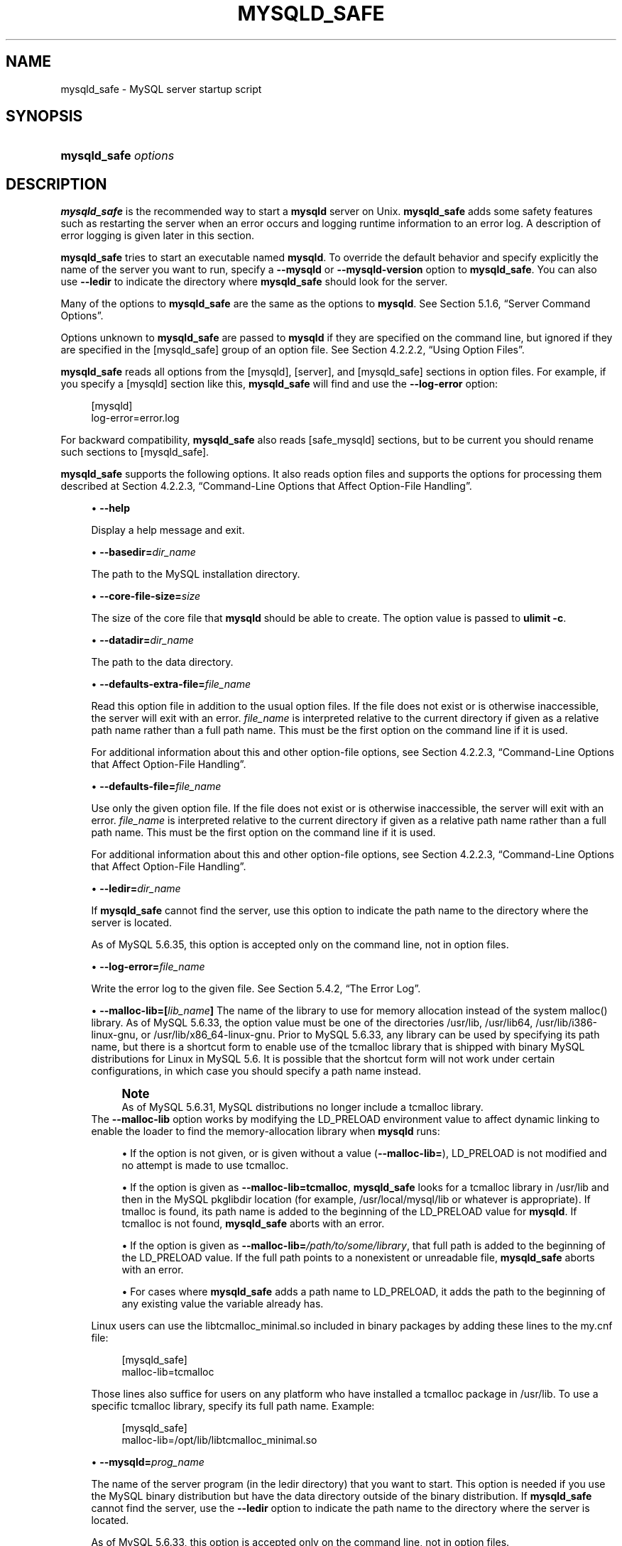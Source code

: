 '\" t
.\"     Title: \fBmysqld_safe\fR
.\"    Author: [FIXME: author] [see http://docbook.sf.net/el/author]
.\" Generator: DocBook XSL Stylesheets v1.79.1 <http://docbook.sf.net/>
.\"      Date: 06/08/2019
.\"    Manual: MySQL Database System
.\"    Source: MySQL 5.6
.\"  Language: English
.\"
.TH "\FBMYSQLD_SAFE\FR" "1" "06/08/2019" "MySQL 5\&.6" "MySQL Database System"
.\" -----------------------------------------------------------------
.\" * Define some portability stuff
.\" -----------------------------------------------------------------
.\" ~~~~~~~~~~~~~~~~~~~~~~~~~~~~~~~~~~~~~~~~~~~~~~~~~~~~~~~~~~~~~~~~~
.\" http://bugs.debian.org/507673
.\" http://lists.gnu.org/archive/html/groff/2009-02/msg00013.html
.\" ~~~~~~~~~~~~~~~~~~~~~~~~~~~~~~~~~~~~~~~~~~~~~~~~~~~~~~~~~~~~~~~~~
.ie \n(.g .ds Aq \(aq
.el       .ds Aq '
.\" -----------------------------------------------------------------
.\" * set default formatting
.\" -----------------------------------------------------------------
.\" disable hyphenation
.nh
.\" disable justification (adjust text to left margin only)
.ad l
.\" -----------------------------------------------------------------
.\" * MAIN CONTENT STARTS HERE *
.\" -----------------------------------------------------------------
.SH "NAME"
mysqld_safe \- MySQL server startup script
.SH "SYNOPSIS"
.HP \w'\fBmysqld_safe\ \fR\fB\fIoptions\fR\fR\ 'u
\fBmysqld_safe \fR\fB\fIoptions\fR\fR
.SH "DESCRIPTION"
.PP
\fBmysqld_safe\fR
is the recommended way to start a
\fBmysqld\fR
server on Unix\&.
\fBmysqld_safe\fR
adds some safety features such as restarting the server when an error occurs and logging runtime information to an error log\&. A description of error logging is given later in this section\&.
.PP
\fBmysqld_safe\fR
tries to start an executable named
\fBmysqld\fR\&. To override the default behavior and specify explicitly the name of the server you want to run, specify a
\fB\-\-mysqld\fR
or
\fB\-\-mysqld\-version\fR
option to
\fBmysqld_safe\fR\&. You can also use
\fB\-\-ledir\fR
to indicate the directory where
\fBmysqld_safe\fR
should look for the server\&.
.PP
Many of the options to
\fBmysqld_safe\fR
are the same as the options to
\fBmysqld\fR\&. See
Section\ \&5.1.6, \(lqServer Command Options\(rq\&.
.PP
Options unknown to
\fBmysqld_safe\fR
are passed to
\fBmysqld\fR
if they are specified on the command line, but ignored if they are specified in the
[mysqld_safe]
group of an option file\&. See
Section\ \&4.2.2.2, \(lqUsing Option Files\(rq\&.
.PP
\fBmysqld_safe\fR
reads all options from the
[mysqld],
[server], and
[mysqld_safe]
sections in option files\&. For example, if you specify a
[mysqld]
section like this,
\fBmysqld_safe\fR
will find and use the
\fB\-\-log\-error\fR
option:
.sp
.if n \{\
.RS 4
.\}
.nf
[mysqld]
log\-error=error\&.log
.fi
.if n \{\
.RE
.\}
.PP
For backward compatibility,
\fBmysqld_safe\fR
also reads
[safe_mysqld]
sections, but to be current you should rename such sections to
[mysqld_safe]\&.
.PP
\fBmysqld_safe\fR
supports the following options\&. It also reads option files and supports the options for processing them described at
Section\ \&4.2.2.3, \(lqCommand-Line Options that Affect Option-File Handling\(rq\&.
.sp
.RS 4
.ie n \{\
\h'-04'\(bu\h'+03'\c
.\}
.el \{\
.sp -1
.IP \(bu 2.3
.\}
\fB\-\-help\fR
.sp
Display a help message and exit\&.
.RE
.sp
.RS 4
.ie n \{\
\h'-04'\(bu\h'+03'\c
.\}
.el \{\
.sp -1
.IP \(bu 2.3
.\}
\fB\-\-basedir=\fR\fB\fIdir_name\fR\fR
.sp
The path to the MySQL installation directory\&.
.RE
.sp
.RS 4
.ie n \{\
\h'-04'\(bu\h'+03'\c
.\}
.el \{\
.sp -1
.IP \(bu 2.3
.\}
\fB\-\-core\-file\-size=\fR\fB\fIsize\fR\fR
.sp
The size of the core file that
\fBmysqld\fR
should be able to create\&. The option value is passed to
\fBulimit \-c\fR\&.
.RE
.sp
.RS 4
.ie n \{\
\h'-04'\(bu\h'+03'\c
.\}
.el \{\
.sp -1
.IP \(bu 2.3
.\}
\fB\-\-datadir=\fR\fB\fIdir_name\fR\fR
.sp
The path to the data directory\&.
.RE
.sp
.RS 4
.ie n \{\
\h'-04'\(bu\h'+03'\c
.\}
.el \{\
.sp -1
.IP \(bu 2.3
.\}
\fB\-\-defaults\-extra\-file=\fR\fB\fIfile_name\fR\fR
.sp
Read this option file in addition to the usual option files\&. If the file does not exist or is otherwise inaccessible, the server will exit with an error\&.
\fIfile_name\fR
is interpreted relative to the current directory if given as a relative path name rather than a full path name\&. This must be the first option on the command line if it is used\&.
.sp
For additional information about this and other option\-file options, see
Section\ \&4.2.2.3, \(lqCommand-Line Options that Affect Option-File Handling\(rq\&.
.RE
.sp
.RS 4
.ie n \{\
\h'-04'\(bu\h'+03'\c
.\}
.el \{\
.sp -1
.IP \(bu 2.3
.\}
\fB\-\-defaults\-file=\fR\fB\fIfile_name\fR\fR
.sp
Use only the given option file\&. If the file does not exist or is otherwise inaccessible, the server will exit with an error\&.
\fIfile_name\fR
is interpreted relative to the current directory if given as a relative path name rather than a full path name\&. This must be the first option on the command line if it is used\&.
.sp
For additional information about this and other option\-file options, see
Section\ \&4.2.2.3, \(lqCommand-Line Options that Affect Option-File Handling\(rq\&.
.RE
.sp
.RS 4
.ie n \{\
\h'-04'\(bu\h'+03'\c
.\}
.el \{\
.sp -1
.IP \(bu 2.3
.\}
\fB\-\-ledir=\fR\fB\fIdir_name\fR\fR
.sp
If
\fBmysqld_safe\fR
cannot find the server, use this option to indicate the path name to the directory where the server is located\&.
.sp
As of MySQL 5\&.6\&.35, this option is accepted only on the command line, not in option files\&.
.RE
.sp
.RS 4
.ie n \{\
\h'-04'\(bu\h'+03'\c
.\}
.el \{\
.sp -1
.IP \(bu 2.3
.\}
\fB\-\-log\-error=\fR\fB\fIfile_name\fR\fR
.sp
Write the error log to the given file\&. See
Section\ \&5.4.2, \(lqThe Error Log\(rq\&.
.RE
.sp
.RS 4
.ie n \{\
\h'-04'\(bu\h'+03'\c
.\}
.el \{\
.sp -1
.IP \(bu 2.3
.\}
\fB\-\-malloc\-lib=[\fR\fB\fIlib_name\fR\fR\fB]\fR
The name of the library to use for memory allocation instead of the system
malloc()
library\&. As of MySQL 5\&.6\&.33, the option value must be one of the directories
/usr/lib,
/usr/lib64,
/usr/lib/i386\-linux\-gnu, or
/usr/lib/x86_64\-linux\-gnu\&. Prior to MySQL 5\&.6\&.33, any library can be used by specifying its path name, but there is a shortcut form to enable use of the
tcmalloc
library that is shipped with binary MySQL distributions for Linux in MySQL 5\&.6\&. It is possible that the shortcut form will not work under certain configurations, in which case you should specify a path name instead\&.
.if n \{\
.sp
.\}
.RS 4
.it 1 an-trap
.nr an-no-space-flag 1
.nr an-break-flag 1
.br
.ps +1
\fBNote\fR
.ps -1
.br
As of MySQL 5\&.6\&.31, MySQL distributions no longer include a
tcmalloc
library\&.
.sp .5v
.RE
The
\fB\-\-malloc\-lib\fR
option works by modifying the
LD_PRELOAD
environment value to affect dynamic linking to enable the loader to find the memory\-allocation library when
\fBmysqld\fR
runs:
.sp
.RS 4
.ie n \{\
\h'-04'\(bu\h'+03'\c
.\}
.el \{\
.sp -1
.IP \(bu 2.3
.\}
If the option is not given, or is given without a value (\fB\-\-malloc\-lib=\fR),
LD_PRELOAD
is not modified and no attempt is made to use
tcmalloc\&.
.RE
.sp
.RS 4
.ie n \{\
\h'-04'\(bu\h'+03'\c
.\}
.el \{\
.sp -1
.IP \(bu 2.3
.\}
If the option is given as
\fB\-\-malloc\-lib=tcmalloc\fR,
\fBmysqld_safe\fR
looks for a
tcmalloc
library in
/usr/lib
and then in the MySQL
pkglibdir
location (for example,
/usr/local/mysql/lib
or whatever is appropriate)\&. If
tmalloc
is found, its path name is added to the beginning of the
LD_PRELOAD
value for
\fBmysqld\fR\&. If
tcmalloc
is not found,
\fBmysqld_safe\fR
aborts with an error\&.
.RE
.sp
.RS 4
.ie n \{\
\h'-04'\(bu\h'+03'\c
.\}
.el \{\
.sp -1
.IP \(bu 2.3
.\}
If the option is given as
\fB\-\-malloc\-lib=\fR\fB\fI/path/to/some/library\fR\fR, that full path is added to the beginning of the
LD_PRELOAD
value\&. If the full path points to a nonexistent or unreadable file,
\fBmysqld_safe\fR
aborts with an error\&.
.RE
.sp
.RS 4
.ie n \{\
\h'-04'\(bu\h'+03'\c
.\}
.el \{\
.sp -1
.IP \(bu 2.3
.\}
For cases where
\fBmysqld_safe\fR
adds a path name to
LD_PRELOAD, it adds the path to the beginning of any existing value the variable already has\&.
.RE
.sp
Linux users can use the
libtcmalloc_minimal\&.so
included in binary packages by adding these lines to the
my\&.cnf
file:
.sp
.if n \{\
.RS 4
.\}
.nf
[mysqld_safe]
malloc\-lib=tcmalloc
.fi
.if n \{\
.RE
.\}
.sp
Those lines also suffice for users on any platform who have installed a
tcmalloc
package in
/usr/lib\&. To use a specific
tcmalloc
library, specify its full path name\&. Example:
.sp
.if n \{\
.RS 4
.\}
.nf
[mysqld_safe]
malloc\-lib=/opt/lib/libtcmalloc_minimal\&.so
.fi
.if n \{\
.RE
.\}
.RE
.sp
.RS 4
.ie n \{\
\h'-04'\(bu\h'+03'\c
.\}
.el \{\
.sp -1
.IP \(bu 2.3
.\}
\fB\-\-mysqld=\fR\fB\fIprog_name\fR\fR
.sp
The name of the server program (in the
ledir
directory) that you want to start\&. This option is needed if you use the MySQL binary distribution but have the data directory outside of the binary distribution\&. If
\fBmysqld_safe\fR
cannot find the server, use the
\fB\-\-ledir\fR
option to indicate the path name to the directory where the server is located\&.
.sp
As of MySQL 5\&.6\&.33, this option is accepted only on the command line, not in option files\&.
.RE
.sp
.RS 4
.ie n \{\
\h'-04'\(bu\h'+03'\c
.\}
.el \{\
.sp -1
.IP \(bu 2.3
.\}
\fB\-\-mysqld\-version=\fR\fB\fIsuffix\fR\fR
.sp
This option is similar to the
\fB\-\-mysqld\fR
option, but you specify only the suffix for the server program name\&. The base name is assumed to be
\fBmysqld\fR\&. For example, if you use
\fB\-\-mysqld\-version=debug\fR,
\fBmysqld_safe\fR
starts the
\fBmysqld\-debug\fR
program in the
ledir
directory\&. If the argument to
\fB\-\-mysqld\-version\fR
is empty,
\fBmysqld_safe\fR
uses
\fBmysqld\fR
in the
ledir
directory\&.
.sp
As of MySQL 5\&.6\&.33, this option is accepted only on the command line, not in option files\&.
.RE
.sp
.RS 4
.ie n \{\
\h'-04'\(bu\h'+03'\c
.\}
.el \{\
.sp -1
.IP \(bu 2.3
.\}
\fB\-\-nice=\fR\fB\fIpriority\fR\fR
.sp
Use the
nice
program to set the server\*(Aqs scheduling priority to the given value\&.
.RE
.sp
.RS 4
.ie n \{\
\h'-04'\(bu\h'+03'\c
.\}
.el \{\
.sp -1
.IP \(bu 2.3
.\}
\fB\-\-no\-defaults\fR
.sp
Do not read any option files\&. If program startup fails due to reading unknown options from an option file,
\fB\-\-no\-defaults\fR
can be used to prevent them from being read\&. This must be the first option on the command line if it is used\&.
.sp
For additional information about this and other option\-file options, see
Section\ \&4.2.2.3, \(lqCommand-Line Options that Affect Option-File Handling\(rq\&.
.RE
.sp
.RS 4
.ie n \{\
\h'-04'\(bu\h'+03'\c
.\}
.el \{\
.sp -1
.IP \(bu 2.3
.\}
\fB\-\-open\-files\-limit=\fR\fB\fIcount\fR\fR
.sp
The number of files that
\fBmysqld\fR
should be able to open\&. The option value is passed to
\fBulimit \-n\fR\&.
.if n \{\
.sp
.\}
.RS 4
.it 1 an-trap
.nr an-no-space-flag 1
.nr an-break-flag 1
.br
.ps +1
\fBNote\fR
.ps -1
.br
You must start
\fBmysqld_safe\fR
as
root
for this to function properly\&.
.sp .5v
.RE
.RE
.sp
.RS 4
.ie n \{\
\h'-04'\(bu\h'+03'\c
.\}
.el \{\
.sp -1
.IP \(bu 2.3
.\}
\fB\-\-pid\-file=\fR\fB\fIfile_name\fR\fR
.sp
The path name that
\fBmysqld\fR
should use for its process ID file\&.
.RE
.sp
.RS 4
.ie n \{\
\h'-04'\(bu\h'+03'\c
.\}
.el \{\
.sp -1
.IP \(bu 2.3
.\}
\fB\-\-plugin\-dir=\fR\fB\fIdir_name\fR\fR
.sp
The path name of the plugin directory\&.
.RE
.sp
.RS 4
.ie n \{\
\h'-04'\(bu\h'+03'\c
.\}
.el \{\
.sp -1
.IP \(bu 2.3
.\}
\fB\-\-port=\fR\fB\fIport_num\fR\fR
.sp
The port number that the server should use when listening for TCP/IP connections\&. The port number must be 1024 or higher unless the server is started by the
root
operating system user\&.
.RE
.sp
.RS 4
.ie n \{\
\h'-04'\(bu\h'+03'\c
.\}
.el \{\
.sp -1
.IP \(bu 2.3
.\}
\fB\-\-skip\-kill\-mysqld\fR
.sp
Do not try to kill stray
\fBmysqld\fR
processes at startup\&. This option works only on Linux\&.
.RE
.sp
.RS 4
.ie n \{\
\h'-04'\(bu\h'+03'\c
.\}
.el \{\
.sp -1
.IP \(bu 2.3
.\}
\fB\-\-socket=\fR\fB\fIpath\fR\fR
.sp
The Unix socket file that the server should use when listening for local connections\&.
.RE
.sp
.RS 4
.ie n \{\
\h'-04'\(bu\h'+03'\c
.\}
.el \{\
.sp -1
.IP \(bu 2.3
.\}
\fB\-\-syslog\fR,
\fB\-\-skip\-syslog\fR
.sp
\fB\-\-syslog\fR
causes error messages to be sent to
syslog
on systems that support the
\fBlogger\fR
program\&.
\-\-skip\-syslog
suppresses the use of
syslog; messages are written to an error log file\&.
.sp
When
syslog
is used, the
daemon\&.err
syslog facility/severity is used for all log messages\&.
.sp
\fBmysqld_safe\fR
ignores
\fB\-\-syslog\fR
if
\fB\-\-log\-error\fR
is also given\&.
.RE
.sp
.RS 4
.ie n \{\
\h'-04'\(bu\h'+03'\c
.\}
.el \{\
.sp -1
.IP \(bu 2.3
.\}
\fB\-\-syslog\-tag=\fR\fB\fItag\fR\fR
.sp
For logging to
syslog, messages from
\fBmysqld_safe\fR
and
\fBmysqld\fR
are written with identifiers of
mysqld_safe
and
mysqld, respectively\&. To specify a suffix for the identifiers, use
\fB\-\-syslog\-tag=\fR\fB\fItag\fR\fR, which modifies the identifiers to be
mysqld_safe\-\fItag\fR
and
mysqld\-\fItag\fR\&.
.RE
.sp
.RS 4
.ie n \{\
\h'-04'\(bu\h'+03'\c
.\}
.el \{\
.sp -1
.IP \(bu 2.3
.\}
\fB\-\-timezone=\fR\fB\fItimezone\fR\fR
.sp
Set the
TZ
time zone environment variable to the given option value\&. Consult your operating system documentation for legal time zone specification formats\&.
.RE
.sp
.RS 4
.ie n \{\
\h'-04'\(bu\h'+03'\c
.\}
.el \{\
.sp -1
.IP \(bu 2.3
.\}
\fB\-\-user={\fR\fB\fIuser_name\fR\fR\fB|\fR\fB\fIuser_id\fR\fR\fB}\fR
.sp
Run the
\fBmysqld\fR
server as the user having the name
\fIuser_name\fR
or the numeric user ID
\fIuser_id\fR\&. (\(lqUser\(rq
in this context refers to a system login account, not a MySQL user listed in the grant tables\&.)
.RE
.PP
If you execute
\fBmysqld_safe\fR
with the
\fB\-\-defaults\-file\fR
or
\fB\-\-defaults\-extra\-file\fR
option to name an option file, the option must be the first one given on the command line or the option file will not be used\&. For example, this command will not use the named option file:
.sp
.if n \{\
.RS 4
.\}
.nf
mysql> \fBmysqld_safe \-\-port=\fR\fB\fIport_num\fR\fR\fB \-\-defaults\-file=\fR\fB\fIfile_name\fR\fR
.fi
.if n \{\
.RE
.\}
.PP
Instead, use the following command:
.sp
.if n \{\
.RS 4
.\}
.nf
mysql> \fBmysqld_safe \-\-defaults\-file=\fR\fB\fIfile_name\fR\fR\fB \-\-port=\fR\fB\fIport_num\fR\fR
.fi
.if n \{\
.RE
.\}
.PP
The
\fBmysqld_safe\fR
script is written so that it normally can start a server that was installed from either a source or a binary distribution of MySQL, even though these types of distributions typically install the server in slightly different locations\&. (See
Section\ \&2.1.4, \(lqInstallation Layouts\(rq\&.)
\fBmysqld_safe\fR
expects one of the following conditions to be true:
.sp
.RS 4
.ie n \{\
\h'-04'\(bu\h'+03'\c
.\}
.el \{\
.sp -1
.IP \(bu 2.3
.\}
The server and databases can be found relative to the working directory (the directory from which
\fBmysqld_safe\fR
is invoked)\&. For binary distributions,
\fBmysqld_safe\fR
looks under its working directory for
bin
and
data
directories\&. For source distributions, it looks for
libexec
and
var
directories\&. This condition should be met if you execute
\fBmysqld_safe\fR
from your MySQL installation directory (for example,
/usr/local/mysql
for a binary distribution)\&.
.RE
.sp
.RS 4
.ie n \{\
\h'-04'\(bu\h'+03'\c
.\}
.el \{\
.sp -1
.IP \(bu 2.3
.\}
If the server and databases cannot be found relative to the working directory,
\fBmysqld_safe\fR
attempts to locate them by absolute path names\&. Typical locations are
/usr/local/libexec
and
/usr/local/var\&. The actual locations are determined from the values configured into the distribution at the time it was built\&. They should be correct if MySQL is installed in the location specified at configuration time\&.
.RE
.PP
Because
\fBmysqld_safe\fR
tries to find the server and databases relative to its own working directory, you can install a binary distribution of MySQL anywhere, as long as you run
\fBmysqld_safe\fR
from the MySQL installation directory:
.sp
.if n \{\
.RS 4
.\}
.nf
shell> \fBcd \fR\fB\fImysql_installation_directory\fR\fR
shell> \fBbin/mysqld_safe &\fR
.fi
.if n \{\
.RE
.\}
.PP
If
\fBmysqld_safe\fR
fails, even when invoked from the MySQL installation directory, specify the
\fB\-\-ledir\fR
and
\fB\-\-datadir\fR
options to indicate the directories in which the server and databases are located on your system\&.
.PP
In MySQL 5\&.6\&.5 and later,
\fBmysqld_safe\fR
tries to use the
\fBsleep\fR
and
\fBdate\fR
system utilities to determine how many times it has attempted to start this second, and\(emif these are present and this is greater than 5 times\(emis forced to wait 1 full second before starting again\&. This is intended to prevent excessive CPU usage in the event of repeated failures\&. (Bug #11761530, Bug #54035)
.PP
When you use
\fBmysqld_safe\fR
to start
\fBmysqld\fR,
\fBmysqld_safe\fR
arranges for error (and notice) messages from itself and from
\fBmysqld\fR
to go to the same destination\&.
.PP
There are several
\fBmysqld_safe\fR
options for controlling the destination of these messages:
.sp
.RS 4
.ie n \{\
\h'-04'\(bu\h'+03'\c
.\}
.el \{\
.sp -1
.IP \(bu 2.3
.\}
\fB\-\-log\-error=\fR\fB\fIfile_name\fR\fR: Write error messages to the named error file\&.
.RE
.sp
.RS 4
.ie n \{\
\h'-04'\(bu\h'+03'\c
.\}
.el \{\
.sp -1
.IP \(bu 2.3
.\}
\fB\-\-syslog\fR: Write error messages to
syslog
on systems that support the
\fBlogger\fR
program\&.
.RE
.sp
.RS 4
.ie n \{\
\h'-04'\(bu\h'+03'\c
.\}
.el \{\
.sp -1
.IP \(bu 2.3
.\}
\fB\-\-skip\-syslog\fR: Do not write error messages to
syslog\&. Messages are written to the default error log file (\fIhost_name\fR\&.err
in the data directory), or to a named file if the
\fB\-\-log\-error\fR
option is given\&.
.RE
.PP
If none of these options is given, the default is
\fB\-\-skip\-syslog\fR\&.
.PP
If
\fB\-\-log\-error\fR
and
\fB\-\-syslog\fR
are both given, a warning is issued and
\fB\-\-log\-error\fR
takes precedence\&.
.PP
When
\fBmysqld_safe\fR
writes a message, notices go to the logging destination (syslog
or the error log file) and
stdout\&. Errors go to the logging destination and
stderr\&.
.SH "COPYRIGHT"
.br
.PP
Copyright \(co 1997, 2019, Oracle and/or its affiliates. All rights reserved.
.PP
This documentation is free software; you can redistribute it and/or modify it only under the terms of the GNU General Public License as published by the Free Software Foundation; version 2 of the License.
.PP
This documentation is distributed in the hope that it will be useful, but WITHOUT ANY WARRANTY; without even the implied warranty of MERCHANTABILITY or FITNESS FOR A PARTICULAR PURPOSE. See the GNU General Public License for more details.
.PP
You should have received a copy of the GNU General Public License along with the program; if not, write to the Free Software Foundation, Inc., 51 Franklin Street, Fifth Floor, Boston, MA 02110-1301 USA or see http://www.gnu.org/licenses/.
.sp
.SH "SEE ALSO"
For more information, please refer to the MySQL Reference Manual,
which may already be installed locally and which is also available
online at http://dev.mysql.com/doc/.
.SH AUTHOR
Oracle Corporation (http://dev.mysql.com/).
